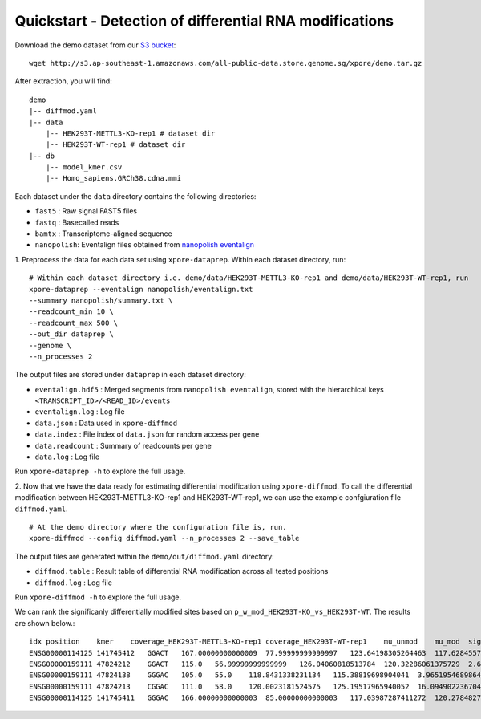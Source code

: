 .. _quickstart:

Quickstart - Detection of differential RNA modifications
=========================================================

Download the demo dataset from our `S3 bucket <http://s3.ap-southeast-1.amazonaws.com/all-public-data.store.genome.sg/xpore/demo.tar.gz>`_::

    wget http://s3.ap-southeast-1.amazonaws.com/all-public-data.store.genome.sg/xpore/demo.tar.gz

After extraction, you will find::
    
    demo
    |-- diffmod.yaml
    |-- data
        |-- HEK293T-METTL3-KO-rep1 # dataset dir
        |-- HEK293T-WT-rep1 # dataset dir
    |-- db
        |-- model_kmer.csv
        |-- Homo_sapiens.GRCh38.cdna.mmi

Each dataset under the ``data`` directory contains the following directories:

* ``fast5`` : Raw signal FAST5 files
* ``fastq`` : Basecalled reads
* ``bamtx`` : Transcriptome-aligned sequence
* ``nanopolish``: Eventalign files obtained from `nanopolish eventalign <https://nanopolish.readthedocs.io/en/latest/quickstart_eventalign.html>`_

1. Preprocess the data for each data set using ``xpore-dataprep``.
Within each dataset directory, run::

    # Within each dataset directory i.e. demo/data/HEK293T-METTL3-KO-rep1 and demo/data/HEK293T-WT-rep1, run
    xpore-dataprep --eventalign nanopolish/eventalign.txt
    --summary nanopolish/summary.txt \
    --readcount_min 10 \
    --readcount_max 500 \
    --out_dir dataprep \
    --genome \
    --n_processes 2

The output files are stored under ``dataprep`` in each  dataset directory:

* ``eventalign.hdf5`` : Merged segments from ``nanopolish eventalign``, stored with the hierarchical keys ``<TRANSCRIPT_ID>/<READ_ID>/events`` 
* ``eventalign.log`` : Log file
* ``data.json`` : Data used in ``xpore-diffmod``
* ``data.index`` : File index of ``data.json`` for random access per gene
* ``data.readcount`` : Summary of readcounts per gene
* ``data.log`` : Log file

Run ``xpore-dataprep -h`` to explore the full usage.

2. Now that we have the data ready for estimating differential modification using ``xpore-diffmod``. 
To call the differential modification between HEK293T-METTL3-KO-rep1 and HEK293T-WT-rep1, we can use the example confgiuration file ``diffmod.yaml``. ::

    # At the demo directory where the configuration file is, run.
    xpore-diffmod --config diffmod.yaml --n_processes 2 --save_table

The output files are generated within the ``demo/out/diffmod.yaml`` directory:

* ``diffmod.table`` : Result table of differential RNA modification across all tested positions
* ``diffmod.log`` : Log file

Run ``xpore-diffmod -h`` to explore the full usage.

We can rank the significanly differentially modified sites based on ``p_w_mod_HEK293T-KO_vs_HEK293T-WT``. The results are shown below.::

    idx position    kmer    coverage_HEK293T-METTL3-KO-rep1 coverage_HEK293T-WT-rep1    mu_unmod    mu_mod  sigma2_unmod    sigma2_mod  conf_mu_unmod   conf_mu_mod mod_assignmentw_mod_HEK293T-METTL3-KO-rep1  w_mod_HEK293T-WT-rep1   p_w_mod_HEK293T-KO_vs_HEK293T-WT    w_mod_mean_diff_HEK293T-KO_vs_HEK293T-WT    z_score_HEK293T-KO_vs_HEK293T-WT
    ENSG00000114125 141745412   GGACT   167.00000000000009  77.99999999999997   123.64198305264463  117.62845573389104  5.925237677872507   18.048686652338954  0.9686894976263544  0.19542869203353666 lower   0.122081280515318   0.9453989811254184  4.241373321581284e-115  -0.8233177006101003 -22.803411286539568
    ENSG00000159111 47824212    GGACT   115.0   56.99999999999999   126.04060818513784  120.32286061375729  2.6865489759165357  13.820088773078876  0.6444364495129247  0.4640590683780786  lower   0.12675220252612124 0.9547753654686716  1.1037896604310229e-88  -0.8280231629425505 -19.965292828395782
    ENSG00000159111 47824138    GGGAC   105.0   55.0    118.8431338231134   115.38819698904041  3.965195468986447   9.877299131873366   0.8614802593826912  0.35998415978405274 lower   0.2420911154423771  0.9999818188429512  1.8981606007746968e-73  -0.7578907034005742 -18.128515052229204
    ENSG00000159111 47824213    CGGAC   111.0   58.0    120.0023181524575   125.19517965940052  16.09490223670403   2.517386156153043   0.7770385571640749  0.1754346779458279  higher  0.6714153939678753  1.7240784800524122e-05  3.0229603394241693e-51  0.6713981531830748  15.058784020930725
    ENSG00000114125 141745411   GGGAC   166.00000000000003  85.00000000000003   117.03987287411272  120.2784827935068   8.177643930183974   2.8216439842252683  0.6933138912876065  0.5304746373270921  higher  0.7056088802507199  0.12806065000998446 4.010247723322406e-30   0.5775482302407354  11.403633554535956


